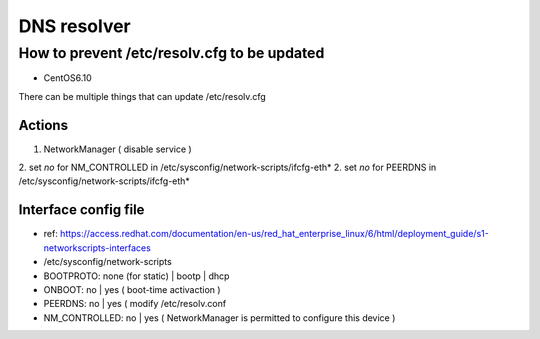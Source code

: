 DNS resolver
############

How to prevent /etc/resolv.cfg to be updated
=============================================

* CentOS6.10

There can be multiple things that can update /etc/resolv.cfg

Actions
-------

1. NetworkManager ( disable service )
2. set `no` for NM_CONTROLLED in /etc/sysconfig/network-scripts/ifcfg-eth*
2. set `no` for PEERDNS in /etc/sysconfig/network-scripts/ifcfg-eth*


Interface config file
---------------------

* ref: https://access.redhat.com/documentation/en-us/red_hat_enterprise_linux/6/html/deployment_guide/s1-networkscripts-interfaces
* /etc/sysconfig/network-scripts
* BOOTPROTO: none (for static) | bootp | dhcp
* ONBOOT: no | yes ( boot-time activaction )
* PEERDNS: no | yes ( modify /etc/resolv.conf
* NM_CONTROLLED: no | yes ( NetworkManager is permitted to configure this device )
